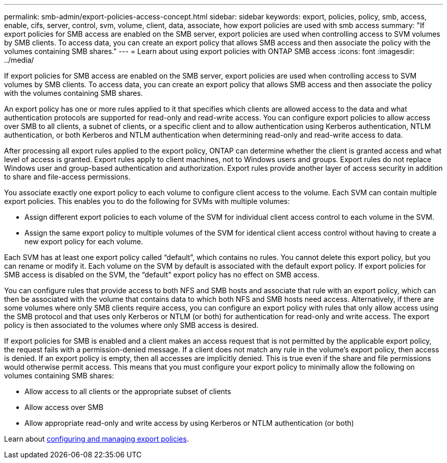 ---
permalink: smb-admin/export-policies-access-concept.html
sidebar: sidebar
keywords: export, policies, policy, smb, access, enable, cifs, server, control, svm, volume, client, data, associate, how export policies are used with smb access
summary: "If export policies for SMB access are enabled on the SMB server, export policies are used when controlling access to SVM volumes by SMB clients. To access data, you can create an export policy that allows SMB access and then associate the policy with the volumes containing SMB shares."
---
= Learn about using export policies with ONTAP SMB access
:icons: font
:imagesdir: ../media/

[.lead]
If export policies for SMB access are enabled on the SMB server, export policies are used when controlling access to SVM volumes by SMB clients. To access data, you can create an export policy that allows SMB access and then associate the policy with the volumes containing SMB shares.

An export policy has one or more rules applied to it that specifies which clients are allowed access to the data and what authentication protocols are supported for read-only and read-write access. You can configure export policies to allow access over SMB to all clients, a subnet of clients, or a specific client and to allow authentication using Kerberos authentication, NTLM authentication, or both Kerberos and NTLM authentication when determining read-only and read-write access to data.

After processing all export rules applied to the export policy, ONTAP can determine whether the client is granted access and what level of access is granted. Export rules apply to client machines, not to Windows users and groups. Export rules do not replace Windows user and group-based authentication and authorization. Export rules provide another layer of access security in addition to share and file-access permissions. 

You associate exactly one export policy to each volume to configure client access to the volume. Each SVM can contain multiple export policies. This enables you to do the following for SVMs with multiple volumes:

* Assign different export policies to each volume of the SVM for individual client access control to each volume in the SVM.
* Assign the same export policy to multiple volumes of the SVM for identical client access control without having to create a new export policy for each volume.

Each SVM has at least one export policy called "`default`", which contains no rules. You cannot delete this export policy, but you can rename or modify it. Each volume on the SVM by default is associated with the default export policy. If export policies for SMB access is disabled on the SVM, the "`default`" export policy has no effect on SMB access.

You can configure rules that provide access to both NFS and SMB hosts and associate that rule with an export policy, which can then be associated with the volume that contains data to which both NFS and SMB hosts need access. Alternatively, if there are some volumes where only SMB clients require access, you can configure an export policy with rules that only allow access using the SMB protocol and that uses only Kerberos or NTLM (or both) for authentication for read-only and write access. The export policy is then associated to the volumes where only SMB access is desired.

If export policies for SMB is enabled and a client makes an access request that is not permitted by the applicable export policy, the request fails with a permission-denied message. If a client does not match any rule in the volume's export policy, then access is denied. If an export policy is empty, then all accesses are implicitly denied. This is true even if the share and file permissions would otherwise permit access. This means that you must configure your export policy to minimally allow the following on volumes containing SMB shares:

* Allow access to all clients or the appropriate subset of clients
* Allow access over SMB
* Allow appropriate read-only and write access by using Kerberos or NTLM authentication (or both)

Learn about link:../nfs-config/export-policies-concept.html[configuring and managing export policies].


// 2025 May 20, ONTAPDOC-2960
// 2023 Jan 10, ontap-issues-749
